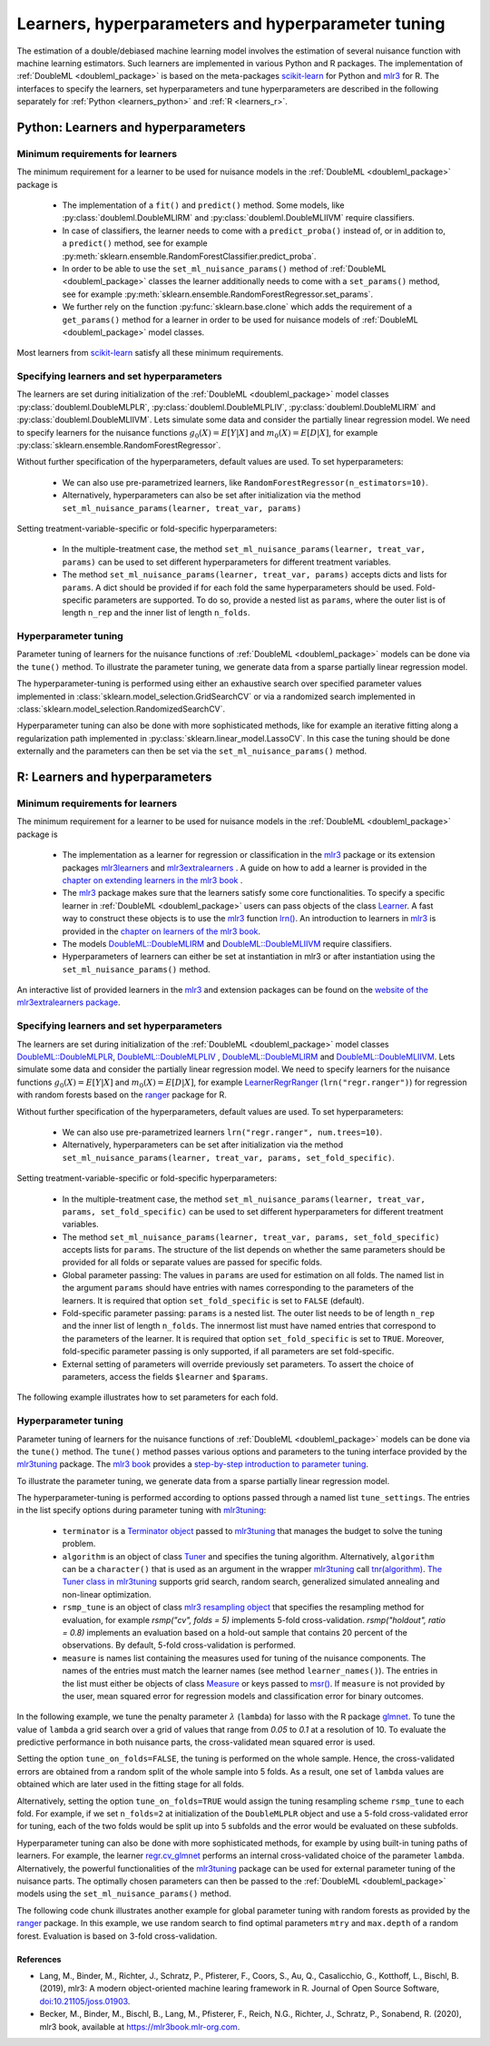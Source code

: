 .. _learners:

Learners, hyperparameters and hyperparameter tuning
-----------------------------------------------------------

The estimation of a double/debiased machine learning model involves the estimation of several nuisance function with
machine learning estimators.
Such learners are implemented in various Python and R packages.
The implementation of :ref:`DoubleML <doubleml_package>` is based on the meta-packages
`scikit-learn <https://scikit-learn.org/>`_ for Python and `mlr3 <https://mlr3.mlr-org.com/>`_ for R.
The interfaces to specify the learners, set hyperparameters and tune hyperparameters are described in the following
separately for :ref:`Python <learners_python>` and :ref:`R <learners_r>`.

.. _learners_python:

Python: Learners and hyperparameters
^^^^^^^^^^^^^^^^^^^^^^^^^^^^^^^^^^^^^^^^^^^^

Minimum requirements for learners
#################################

The minimum requirement for a learner to be used for nuisance models in the :ref:`DoubleML <doubleml_package>`
package is

    * The implementation of a ``fit()`` and ``predict()`` method.
      Some models, like :py:class:`doubleml.DoubleMLIRM` and :py:class:`doubleml.DoubleMLIIVM` require classifiers.
    * In case of classifiers, the learner needs to come with a ``predict_proba()`` instead of, or in addition to, a
      ``predict()`` method, see for example :py:meth:`sklearn.ensemble.RandomForestClassifier.predict_proba`.
    * In order to be able to use the ``set_ml_nuisance_params()`` method of :ref:`DoubleML <doubleml_package>` classes the
      learner additionally needs to come with a ``set_params()`` method,
      see for example :py:meth:`sklearn.ensemble.RandomForestRegressor.set_params`.
    * We further rely on the function :py:func:`sklearn.base.clone` which adds the requirement of a ``get_params()``
      method for a learner in order to be used for nuisance models of :ref:`DoubleML <doubleml_package>` model classes.

Most learners from `scikit-learn <https://scikit-learn.org/>`_ satisfy all these minimum requirements.

Specifying learners and set hyperparameters
###########################################

The learners are set during initialization of the :ref:`DoubleML <doubleml_package>` model classes
:py:class:`doubleml.DoubleMLPLR`, :py:class:`doubleml.DoubleMLPLIV`,
:py:class:`doubleml.DoubleMLIRM` and :py:class:`doubleml.DoubleMLIIVM`.
Lets simulate some data and consider the partially linear regression model.
We need to specify learners for the nuisance functions :math:`g_0(X) = E[Y|X]` and :math:`m_0(X) = E[D|X]`,
for example :py:class:`sklearn.ensemble.RandomForestRegressor`.

.. tabbed:: Python

    .. ipython:: python

        import doubleml as dml
        from doubleml.datasets import make_plr_CCDDHNR2018
        from sklearn.ensemble import RandomForestRegressor

        np.random.seed(1234)
        ml_g = RandomForestRegressor()
        ml_m = RandomForestRegressor()
        data = make_plr_CCDDHNR2018(alpha=0.5, return_type='DataFrame')
        obj_dml_data = dml.DoubleMLData(data, 'y', 'd')
        dml_plr_obj = dml.DoubleMLPLR(obj_dml_data, ml_g, ml_m)
        dml_plr_obj.fit().summary

Without further specification of the hyperparameters, default values are used. To set hyperparameters:

    * We can also use pre-parametrized learners, like ``RandomForestRegressor(n_estimators=10)``.
    * Alternatively, hyperparameters can also be set after initialization via the method
      ``set_ml_nuisance_params(learner, treat_var, params)``


.. tabbed:: Python

    .. ipython:: python

        np.random.seed(1234)
        dml_plr_obj = dml.DoubleMLPLR(obj_dml_data,
                                      RandomForestRegressor(n_estimators=10),
                                      RandomForestRegressor())
        print(dml_plr_obj.fit().summary)

        np.random.seed(1234)
        dml_plr_obj = dml.DoubleMLPLR(obj_dml_data,
                                      RandomForestRegressor(),
                                      RandomForestRegressor())
        dml_plr_obj.set_ml_nuisance_params('ml_g', 'd', {'n_estimators': 10});
        print(dml_plr_obj.fit().summary)

Setting treatment-variable-specific or fold-specific hyperparameters:

    * In the multiple-treatment case, the method ``set_ml_nuisance_params(learner, treat_var, params)`` can be used to set
      different hyperparameters for different treatment variables.
    * The method ``set_ml_nuisance_params(learner, treat_var, params)`` accepts dicts and lists for ``params``.
      A dict should be provided if for each fold the same hyperparameters should be used.
      Fold-specific parameters are supported. To do so,  provide a nested list as ``params``, where the outer list is of
      length ``n_rep`` and the inner list of length ``n_folds``.


Hyperparameter tuning
#####################

Parameter tuning of learners for the nuisance functions of :ref:`DoubleML <doubleml_package>` models can be done via
the ``tune()`` method.
To illustrate the parameter tuning, we generate data from a sparse partially linear regression model.

.. tabbed:: Python

    .. ipython:: python

        import doubleml as dml
        import numpy as np

        np.random.seed(3141)
        n_obs = 200
        n_vars = 200
        theta = 3
        X = np.random.normal(size=(n_obs, n_vars))
        d = np.dot(X[:, :3], np.array([5, 5, 5])) + np.random.standard_normal(size=(n_obs,))
        y = theta * d + np.dot(X[:, :3], np.array([5, 5, 5])) + np.random.standard_normal(size=(n_obs,))
        dml_data = dml.DoubleMLData.from_arrays(X, y, d)

The hyperparameter-tuning is performed using either an exhaustive search over specified parameter values
implemented in :class:`sklearn.model_selection.GridSearchCV` or via a randomized search implemented in
:class:`sklearn.model_selection.RandomizedSearchCV`.

.. tabbed:: Python

    .. ipython:: python

        import doubleml as dml
        from sklearn.linear_model import Lasso

        ml_g = Lasso()
        ml_m = Lasso()
        dml_plr_obj = dml.DoubleMLPLR(dml_data, ml_g, ml_m)
        par_grids = {'ml_g': {'alpha': np.arange(0.05, 1., 0.1)},
                     'ml_m': {'alpha': np.arange(0.05, 1., 0.1)}}
        dml_plr_obj.tune(par_grids, search_mode='grid_search');
        print(dml_plr_obj.params)
        print(dml_plr_obj.fit().summary)

        np.random.seed(1234)
        par_grids = {'ml_g': {'alpha': np.arange(0.05, 1., 0.01)},
                     'ml_m': {'alpha': np.arange(0.05, 1., 0.01)}}
        dml_plr_obj.tune(par_grids, search_mode='randomized_search', n_iter_randomized_search=20);
        print(dml_plr_obj.params)
        print(dml_plr_obj.fit().summary)

Hyperparameter tuning can also be done with more sophisticated methods, like for example an iterative fitting along
a regularization path implemented in :py:class:`sklearn.linear_model.LassoCV`.
In this case the tuning should be done externally and the parameters can then be set via the
``set_ml_nuisance_params()`` method.

.. tabbed:: Python

    .. ipython:: python

        import doubleml as dml
        from sklearn.linear_model import LassoCV

        np.random.seed(1234)
        ml_g_tune = LassoCV().fit(dml_data.x, dml_data.y)
        ml_m_tune = LassoCV().fit(dml_data.x, dml_data.d)

        ml_g = Lasso()
        ml_m = Lasso()
        dml_plr_obj = dml.DoubleMLPLR(dml_data, ml_g, ml_m)
        dml_plr_obj.set_ml_nuisance_params('ml_g', 'd', {'alpha': ml_g_tune.alpha_});
        dml_plr_obj.set_ml_nuisance_params('ml_m', 'd', {'alpha': ml_m_tune.alpha_});
        print(dml_plr_obj.params)
        print(dml_plr_obj.fit().summary)


.. TODO: Also discuss other specification options like `tune_on_folds` or `scoring_methods`.

.. _learners_r:

R: Learners and hyperparameters
^^^^^^^^^^^^^^^^^^^^^^^^^^^^^^^^^^^^^^^

Minimum requirements for learners
#################################

The minimum requirement for a learner to be used for nuisance models in the :ref:`DoubleML <doubleml_package>` package is

    * The implementation as a learner for regression or classification in the `mlr3 <https://mlr3.mlr-org.com/>`_ package
      or its extension packages `mlr3learners <https://mlr3learners.mlr-org.com/>`_ and
      `mlr3extralearners <https://mlr3extralearners.mlr-org.com/>`_ . A guide on how to add a learner is provided in the
      `chapter on extending learners in the mlr3 book <https://mlr3book.mlr-org.com/extending-learners.html>`_ .
    * The `mlr3 <https://mlr3.mlr-org.com/>`_ package makes sure that the learners satisfy some core functionalities.
      To specify a specific learner in :ref:`DoubleML <doubleml_package>` users can pass objects of the class
      `Learner <https://mlr3.mlr-org.com/reference/Learner.html>`_. A fast way to construct these objects is to use the
      `mlr3 <https://mlr3.mlr-org.com/>`_  function `lrn() <https://mlr3.mlr-org.com/reference/mlr_sugar.html>`_.
      An introduction to learners in `mlr3 <https://mlr3.mlr-org.com/>`_  is provided in the `chapter on learners of the mlr3 book <https://mlr3book.mlr-org.com/learners.html>`_.
    * The models `DoubleML::DoubleMLIRM <https://docs.doubleml.org/r/stable/reference/DoubleMLIRM.html>`_ and
      `DoubleML::DoubleMLIIVM <https://docs.doubleml.org/r/stable/reference/DoubleMLIIVM.html>`_ require classifiers.
    * Hyperparameters of learners can either be set at instantiation in mlr3 or after instantiation using the
      ``set_ml_nuisance_params()`` method.


An interactive list of provided learners in the `mlr3 <https://mlr3.mlr-org.com/>`_ and extension packages can be found on the
`website of the mlr3extralearners package <https://mlr3extralearners.mlr-org.com/articles/learners/list_learners.html>`_.



Specifying learners and set hyperparameters
###########################################

The learners are set during initialization of the :ref:`DoubleML <doubleml_package>` model classes
`DoubleML::DoubleMLPLR <https://docs.doubleml.org/r/stable/reference/DoubleMLPLR.html>`_,
`DoubleML::DoubleMLPLIV <https://docs.doubleml.org/r/stable/reference/DoubleMLPLIV.html>`_ ,
`DoubleML::DoubleMLIRM <https://docs.doubleml.org/r/stable/reference/DoubleMLIRM.html>`_
and `DoubleML::DoubleMLIIVM <https://docs.doubleml.org/r/stable/reference/DoubleMLIIVM.html>`_.
Lets simulate some data and consider the partially linear regression model.
We need to specify learners for the nuisance functions :math:`g_0(X) = E[Y|X]` and :math:`m_0(X) = E[D|X]`,
for example `LearnerRegrRanger <https://mlr3learners.mlr-org.com/reference/mlr_learners_regr.ranger.html>`_
(``lrn("regr.ranger")``) for regression with random forests based on the  `ranger <https://github.com/imbs-hl/ranger>`_
package for R.

.. tabbed:: R

    .. jupyter-execute::

        library(DoubleML)
        library(mlr3)
        library(mlr3learners)
        library(data.table)
        lgr::get_logger("mlr3")$set_threshold("warn")

        # set up a mlr3 learner
        learner = lrn("regr.ranger")
        ml_g = learner$clone()
        ml_m = learner$clone()
        set.seed(3141)
        data = make_plr_CCDDHNR2018(alpha=0.5, return_type='data.table')
        obj_dml_data = DoubleMLData$new(data, y_col="y", d_cols="d")
        dml_plr_obj = DoubleMLPLR$new(obj_dml_data, ml_g, ml_m)
        dml_plr_obj$fit()
        dml_plr_obj$summary()

Without further specification of the hyperparameters, default values are used. To set hyperparameters:

    * We can also use pre-parametrized learners ``lrn("regr.ranger", num.trees=10)``.
    * Alternatively, hyperparameters can be set after initialization via the method
      ``set_ml_nuisance_params(learner, treat_var, params, set_fold_specific)``.

.. tabbed:: R

    .. jupyter-execute::

        set.seed(3141)
        ml_g = lrn("regr.ranger", num.trees=10)
        ml_m = lrn("regr.ranger")
        obj_dml_data = DoubleMLData$new(data, y_col="y", d_cols="d")
        dml_plr_obj = DoubleMLPLR$new(obj_dml_data, ml_g, ml_m)
        dml_plr_obj$fit()
        dml_plr_obj$summary()

        set.seed(3141)
        ml_g = lrn("regr.ranger")
        dml_plr_obj = DoubleMLPLR$new(obj_dml_data, ml_g , ml_m)
        dml_plr_obj$set_ml_nuisance_params("ml_g", "d", list("num.trees"=10))
        dml_plr_obj$fit()
        dml_plr_obj$summary()

Setting treatment-variable-specific or fold-specific hyperparameters:

    * In the multiple-treatment case, the method ``set_ml_nuisance_params(learner, treat_var, params, set_fold_specific)``
      can be used to set different hyperparameters for different treatment variables.
    * The method ``set_ml_nuisance_params(learner, treat_var, params, set_fold_specific)`` accepts lists for ``params``.
      The structure of the list depends on whether the same parameters should be provided for all folds or separate values
      are passed for specific folds.
    * Global parameter passing: The values in ``params`` are used for estimation on all folds.
      The named list in the argument ``params`` should have entries with names corresponding to
      the parameters of the learners. It is required that option ``set_fold_specific`` is set to ``FALSE`` (default).
    * Fold-specific parameter passing: ``params`` is a nested list. The outer list needs to be of length ``n_rep`` and the inner
      list of length ``n_folds``. The innermost list must have named entries that correspond to the parameters of the learner.
      It is required that option ``set_fold_specific`` is set to ``TRUE``. Moreover, fold-specific
      parameter passing is only supported, if all parameters are set fold-specific.
    * External setting of parameters will override previously set parameters. To assert the choice of parameters, access the
      fields ``$learner`` and ``$params``.

.. tabbed:: R

    .. jupyter-execute::

        set.seed(3141)
        ml_g = lrn("regr.ranger")
        ml_m = lrn("regr.ranger")
        obj_dml_data = DoubleMLData$new(data, y_col="y", d_cols="d")

        n_rep = 2
        n_folds = 3
        dml_plr_obj = DoubleMLPLR$new(obj_dml_data, ml_g, ml_m, n_rep=n_rep, n_folds=n_folds)

        # Set globally
        params = list("num.trees"=10)
        dml_plr_obj$set_ml_nuisance_params("ml_g", "d", params=params)
        dml_plr_obj$set_ml_nuisance_params("ml_m", "d", params=params)
        dml_plr_obj$learner
        dml_plr_obj$params
        dml_plr_obj$fit()
        dml_plr_obj$summary()


The following example illustrates how to set parameters for each fold.

.. tabbed:: R

    .. jupyter-execute::

        learner = lrn("regr.ranger")
        ml_g = learner$clone()
        ml_m = learner$clone()
        dml_plr_obj = DoubleMLPLR$new(obj_dml_data, ml_g, ml_m, n_rep=n_rep, n_folds=n_folds)

        # Set values for each fold
        params_exact = rep(list(rep(list(params), n_folds)), n_rep)
        dml_plr_obj$set_ml_nuisance_params("ml_g", "d", params=params_exact,
                                             set_fold_specific=TRUE)
        dml_plr_obj$set_ml_nuisance_params("ml_m", "d", params=params_exact,
                                             set_fold_specific=TRUE)
        dml_plr_obj$learner
        dml_plr_obj$params
        dml_plr_obj$fit()
        dml_plr_obj$summary()



Hyperparameter tuning
#####################

Parameter tuning of learners for the nuisance functions of :ref:`DoubleML <doubleml_package>` models can be done via the ``tune()`` method.
The ``tune()`` method passes various options and parameters to the tuning interface provided by the
`mlr3tuning <https://mlr3tuning.mlr-org.com/>`_ package. The `mlr3 book <https://mlr3book.mlr-org.com/>`_ provides a
`step-by-step introduction to parameter tuning <https://mlr3book.mlr-org.com/optimization.html>`_.

To illustrate the parameter tuning, we generate data from a sparse partially linear regression model.

.. tabbed:: R

    .. jupyter-execute::

        library(DoubleML)
        library(mlr3)
        library(data.table)

        set.seed(3141)
        n_obs = 200
        n_vars = 200
        theta = 3
        X = matrix(stats::rnorm(n_obs * n_vars), nrow = n_obs, ncol = n_vars)
        d = X[, 1:3, drop = FALSE] %*% c(5, 5, 5) + stats::rnorm(n_obs)
        y = theta * d + X[, 1:3, drop = FALSE] %*% c(5, 5, 5)  + stats::rnorm(n_obs)
        dml_data = double_ml_data_from_matrix(X = X, y = y, d = d)

The hyperparameter-tuning is performed according to options passed through a named list ``tune_settings``.
The entries in the list specify options during parameter tuning with `mlr3tuning <https://mlr3tuning.mlr-org.com/>`_:

    * ``terminator`` is a `Terminator object <https://bbotk.mlr-org.com/reference/Terminator.html>`_ passed to
      `mlr3tuning <https://mlr3tuning.mlr-org.com/>`_ that manages the budget to solve the tuning problem.
    * ``algorithm`` is an object of class
      `Tuner <https://mlr3book.mlr-org.com/tuning.html#the-tuner-class>`_ and specifies the tuning algorithm.
      Alternatively, ``algorithm`` can be a ``character()`` that is used as an argument in the wrapper
      `mlr3tuning <https://mlr3tuning.mlr-org.com/>`_ call
      `tnr(algorithm) <https://mlr3tuning.mlr-org.com/reference/tnr.html>`_.
      `The Tuner class in mlr3tuning <https://mlr3book.mlr-org.com/tuning.html#the-tuner-class>`_ supports grid search,
      random search, generalized simulated annealing and non-linear optimization.
    * ``rsmp_tune`` is an object of class `mlr3 resampling object <https://mlr3.mlr-org.com/reference/Resampling.html>`_
      that specifies the resampling method for evaluation, for example `rsmp("cv", folds = 5)` implements 5-fold cross-validation.
      `rsmp("holdout", ratio = 0.8)` implements an evaluation based on a hold-out sample that contains 20 percent of the observations.
      By default, 5-fold cross-validation is performed.
    * ``measure`` is names list containing the measures used for tuning of the nuisance components.
      The names of the entries must match the learner names (see method ``learner_names()``).  The entries in the list must either be
      objects of class `Measure <https://mlr3.mlr-org.com/reference/Measure.html>`_ or keys passed to `msr() <https://mlr3.mlr-org.com/reference/mlr_sugar.html>`_.
      If ``measure`` is not provided by the user, mean squared error for regression models and classification error for binary outcomes.

In the following example, we tune the penalty parameter :math:`\lambda` (``lambda``) for lasso with the R package
`glmnet <https://glmnet.stanford.edu/>`_. To tune the value of ``lambda`` a grid search over a grid of values that range from `0.05`
to `0.1` at a resolution of 10. To evaluate the predictive performance in both nuisance parts, the cross-validated mean squared error is used.

Setting the option ``tune_on_folds=FALSE``, the tuning is performed on the whole sample. Hence, the cross-validated errors
are obtained from a random split of the whole sample into 5 folds. As a result, one set of ``lambda`` values are obtained
which are later used in the fitting stage for all folds.

Alternatively, setting the option ``tune_on_folds=TRUE`` would assign the tuning resampling scheme ``rsmp_tune`` to each fold.
For example, if we set ``n_folds=2`` at initialization of the ``DoubleMLPLR`` object and use a 5-fold cross-validated error
for tuning, each of the two folds would be split up into 5 subfolds and the error would be evaluated on these subfolds.


.. tabbed:: R

    .. jupyter-execute::

        library(DoubleML)
        library(mlr3)
        library(data.table)
        library(mlr3learners)
        library(mlr3tuning)
        lgr::get_logger("mlr3")$set_threshold("warn")
        lgr::get_logger("bbotk")$set_threshold("warn")

        set.seed(1234)
        ml_g = lrn("regr.glmnet")
        ml_m = lrn("regr.glmnet")
        dml_plr_obj = DoubleMLPLR$new(dml_data, ml_g, ml_m)

        par_grids = list("ml_g" = ParamSet$new(list(
                                          ParamDbl$new("lambda", lower = 0.05, upper = 0.1))),
                         "ml_m" =  ParamSet$new(list(
                                          ParamDbl$new("lambda", lower = 0.05, upper = 0.1))))

        tune_settings = list(terminator = mlr3tuning::trm("evals", n_evals = 100),
                              algorithm = tnr("grid_search", resolution = 10),
                              rsmp_tune = rsmp("cv", folds = 5),
                              measure = list("ml_g" = msr("regr.mse"),
                                             "ml_m" = msr("regr.mse")))
        dml_plr_obj$tune(param_set=par_grids, tune_settings=tune_settings, tune_on_fold=TRUE)
        dml_plr_obj$params

        dml_plr_obj$fit()
        dml_plr_obj$summary()


Hyperparameter tuning can also be done with more sophisticated methods, for example by using built-in tuning
paths of learners. For example, the learner `regr.cv_glmnet <https://mlr3learners.mlr-org.com/reference/mlr_learners_regr.cv_glmnet.html>`_
performs an internal cross-validated choice of the parameter ``lambda``.
Alternatively, the powerful functionalities of the `mlr3tuning <https://mlr3tuning.mlr-org.com/>`_ package can be used for
external parameter tuning of the nuisance parts. The optimally chosen parameters can then be passed to the
:ref:`DoubleML <doubleml_package>` models using the ``set_ml_nuisance_params()`` method.

.. tabbed:: R

    .. jupyter-execute::

        library(DoubleML)
        library(mlr3)
        library(data.table)
        library(mlr3learners)
        library(mlr3tuning)
        lgr::get_logger("mlr3")$set_threshold("warn")
        lgr::get_logger("bbotk")$set_threshold("warn")

        set.seed(1234)
        ml_g = lrn("regr.cv_glmnet", s="lambda.min")
        ml_m = lrn("regr.cv_glmnet", s="lambda.min")
        dml_plr_obj = DoubleMLPLR$new(dml_data, ml_g, ml_m)

        dml_plr_obj$fit()
        dml_plr_obj$summary()


The following code chunk illustrates another example for global parameter tuning with random forests
as provided by the  `ranger <https://github.com/imbs-hl/ranger>`_ package. In this example, we use random search to find optimal
parameters ``mtry`` and ``max.depth`` of a random forest. Evaluation is based on 3-fold cross-validation.

.. tabbed:: R

    .. jupyter-execute::

        library(DoubleML)
        library(mlr3)
        library(mlr3learners)
        library(data.table)
        library(mlr3tuning)
        lgr::get_logger("mlr3")$set_threshold("warn")
        lgr::get_logger("bbotk")$set_threshold("warn")

        # set up a mlr3 learner
        learner = lrn("regr.ranger")
        ml_g = learner$clone()
        ml_m = learner$clone()

        set.seed(3141)
        obj_dml_data = make_plr_CCDDHNR2018(alpha=0.5)
        dml_plr_obj = DoubleMLPLR$new(obj_dml_data, ml_g, ml_m)

        # set up a list of parameter grids
        param_grid = list("ml_g" = ParamSet$new(list(
                                          ParamInt$new("mtry", lower = 2 , upper = 20),
                                          ParamInt$new("max.depth", lower = 2, upper = 5))),
                          "ml_m" = ParamSet$new(list(
                                          ParamInt$new("mtry", lower = 2 , upper = 20),
                                          ParamInt$new("max.depth", lower = 2, upper = 5))))
        tune_settings = list(terminator = mlr3tuning::trm("evals", n_evals = 20),
                              algorithm = tnr("random_search"),
                              rsmp_tune = rsmp("cv", folds = 3),
                              measure = list("ml_g" = msr("regr.mse"),
                                             "ml_m" = msr("regr.mse")))
        dml_plr_obj$tune(param_set=param_grid, tune_settings=tune_settings, tune_on_folds=FALSE)
        dml_plr_obj$params

        dml_plr_obj$fit()
        dml_plr_obj$summary()



References
++++++++++

* Lang, M., Binder, M., Richter, J., Schratz, P., Pfisterer, F., Coors, S., Au, Q., Casalicchio, G., Kotthoff, L., Bischl, B. (2019), mlr3: A modern object-oriented machine learing framework in R. Journal of Open Source Software, `doi:10.21105/joss.01903 <(doi:10.21105/joss.01903)[10.21105/joss.01903]>`_.

* Becker, M., Binder, M., Bischl, B., Lang, M., Pfisterer, F., Reich, N.G., Richter, J., Schratz, P., Sonabend, R. (2020), mlr3 book, available at `https://mlr3book.mlr-org.com <https://mlr3book.mlr-org.com>`_.

